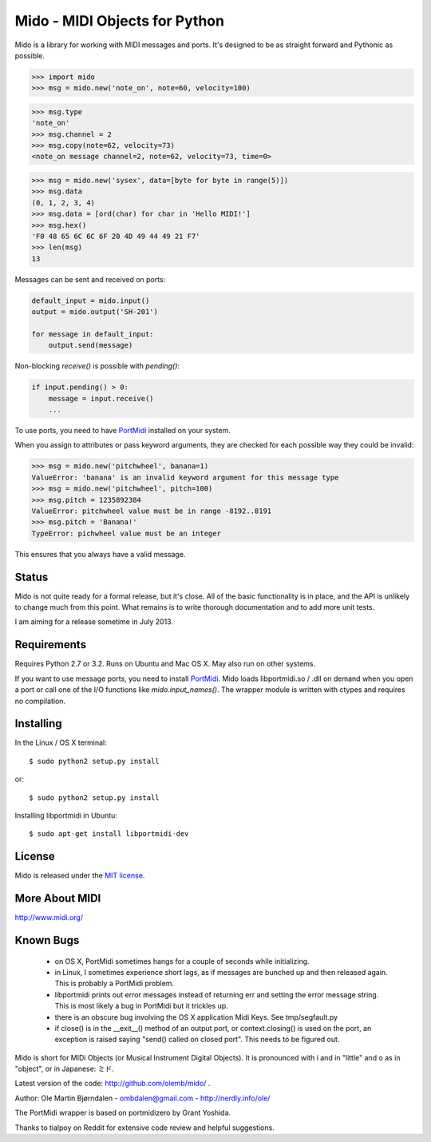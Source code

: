Mido - MIDI Objects for Python
===============================

Mido is a library for working with MIDI messages and ports. It's
designed to be as straight forward and Pythonic as possible.

.. code:: python

    >>> import mido
    >>> msg = mido.new('note_on', note=60, velocity=100)

.. code:: python

    >>> msg.type
    'note_on'
    >>> msg.channel = 2
    >>> msg.copy(note=62, velocity=73)
    <note_on message channel=2, note=62, velocity=73, time=0>

.. code:: python

    >>> msg = mido.new('sysex', data=[byte for byte in range(5)])
    >>> msg.data
    (0, 1, 2, 3, 4)
    >>> msg.data = [ord(char) for char in 'Hello MIDI!']
    >>> msg.hex()
    'F0 48 65 6C 6C 6F 20 4D 49 44 49 21 F7'
    >>> len(msg)
    13

Messages can be sent and received on ports:

.. code:: python

    default_input = mido.input()
    output = mido.output('SH-201')

    for message in default_input:
        output.send(message)

Non-blocking `receive()` is possible with `pending()`:

.. code:: python

    if input.pending() > 0:
        message = input.receive()
        ...

To use ports, you need to have `PortMidi
<http://sourceforge.net/p/portmedia/wiki/portmidi/>`_ installed on
your system.

When you assign to attributes or pass keyword arguments, they are checked
for each possible way they could be invalid:

.. code:: python

    >>> msg = mido.new('pitchwheel', banana=1)
    ValueError: 'banana' is an invalid keyword argument for this message type
    >>> msg = mido.new('pitchwheel', pitch=100)
    >>> msg.pitch = 1235892384
    ValueError: pitchwheel value must be in range -8192..8191
    >>> msg.pitch = 'Banana!'
    TypeError: pichwheel value must be an integer

This ensures that you always have a valid message.


Status
-------

Mido is not quite ready for a formal release, but it's close. All of
the basic functionality is in place, and the API is unlikely to change
much from this point. What remains is to write thorough documentation
and to add more unit tests.

I am aiming for a release sometime in July 2013.


Requirements
-------------

Requires Python 2.7 or 3.2. Runs on Ubuntu and Mac OS X. May also run
on other systems.

If you want to use message ports, you need to install `PortMidi
<http://sourceforge.net/p/portmedia/wiki/portmidi/>`_. Mido loads
libportmidi.so / .dll on demand when you open a port or call one of
the I/O functions like `mido.input_names()`. The wrapper module is
written with ctypes and requires no compilation.


Installing
-----------

In the Linux / OS X terminal::

    $ sudo python2 setup.py install

or::

    $ sudo python2 setup.py install

Installing libportmidi in Ubuntu::

    $ sudo apt-get install libportmidi-dev


License
--------

Mido is released under the `MIT license
<http://en.wikipedia.org/wiki/MIT_License>`_.


More About MIDI
----------------

http://www.midi.org/


Known Bugs
-----------

  - on OS X, PortMidi sometimes hangs for a couple of seconds while
    initializing.

  - in Linux, I sometimes experience short lags, as if messages
    are bunched up and then released again. This is probably a PortMidi
    problem.

  - libportmidi prints out error messages instead of returning err and
    setting the error message string. This is most likely a bug in
    PortMidi but it trickles up.
    
  - there is an obscure bug involving the OS X application Midi Keys.
    See tmp/segfault.py

  - if close() is in the __exit__() method of an output port, or
    context.closing() is used on the port, an exception is raised
    saying "send() called on closed port". This needs to be figured
    out.


Mido is short for MIDi Objects (or Musical Instrument Digital
Objects). It is pronounced with i and in "little" and o as in
"object", or in Japanese: ミド.

Latest version of the code: http://github.com/olemb/mido/ .

Author: Ole Martin Bjørndalen - ombdalen@gmail.com - http://nerdly.info/ole/

The PortMidi wrapper is based on portmidizero by Grant Yoshida.

Thanks to tialpoy on Reddit for extensive code review and helpful
suggestions.
